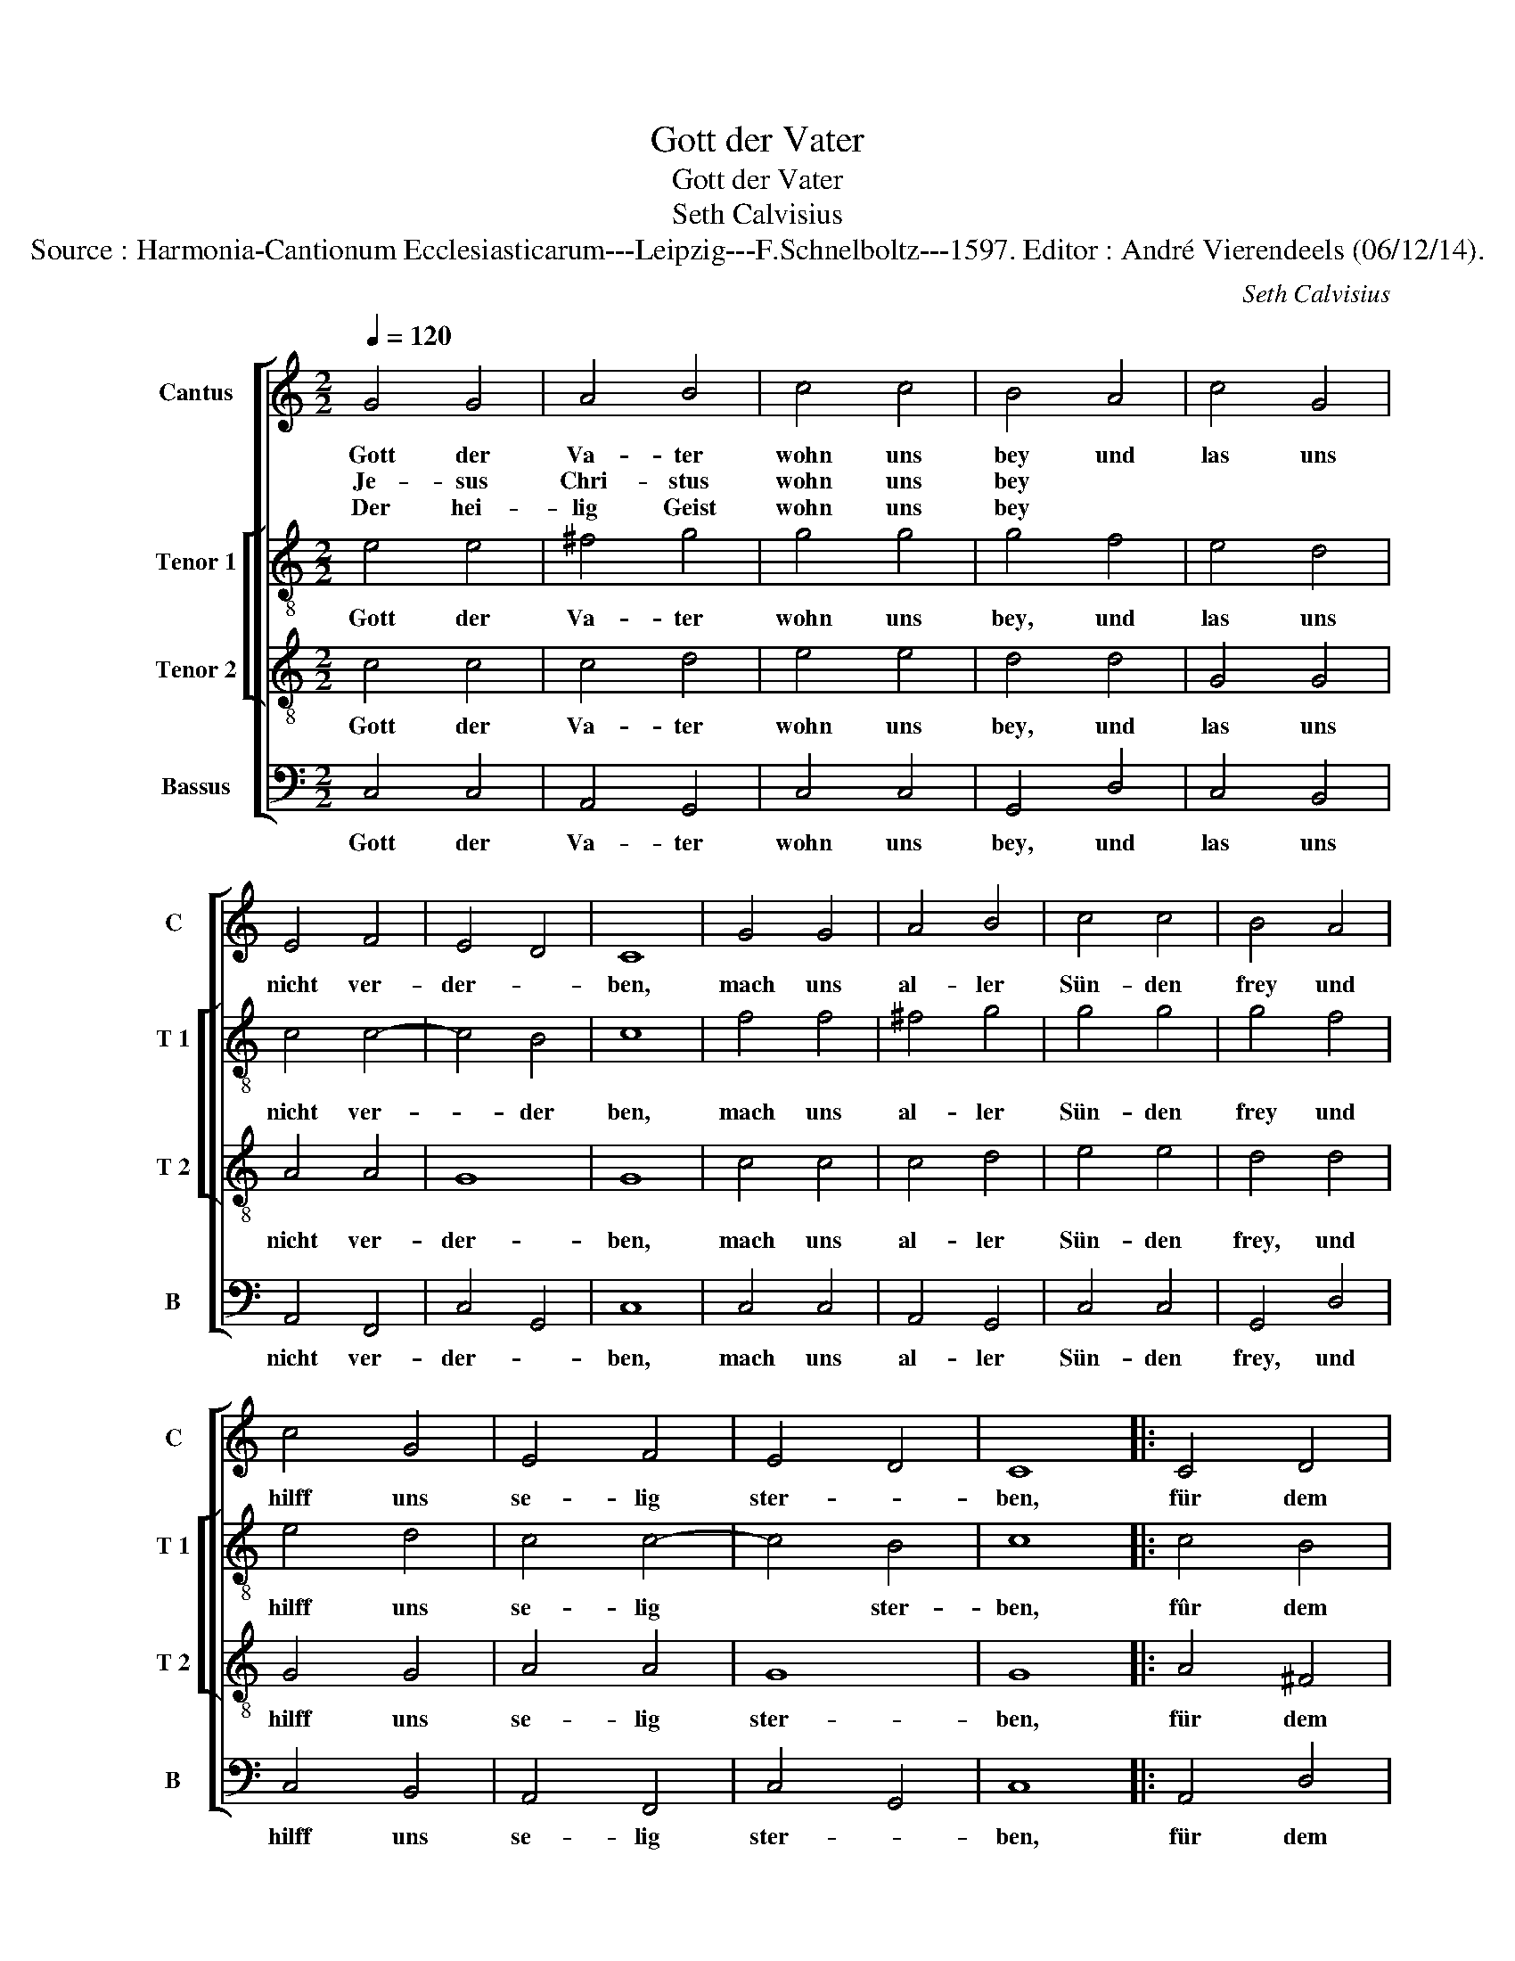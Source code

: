 X:1
T:Gott der Vater
T:Gott der Vater
T:Seth Calvisius
T:Source : Harmonia-Cantionum Ecclesiasticarum---Leipzig---F.Schnelboltz---1597. Editor : André Vierendeels (06/12/14).
C:Seth Calvisius
%%score [ 1 [ 2 3 ] 4 ]
L:1/8
Q:1/4=120
M:2/2
K:C
V:1 treble nm="Cantus" snm="C"
V:2 treble-8 nm="Tenor 1" snm="T 1"
V:3 treble-8 nm="Tenor 2" snm="T 2"
V:4 bass nm="Bassus" snm="B"
V:1
 G4 G4 | A4 B4 | c4 c4 | B4 A4 | c4 G4 | E4 F4 | E4 D4 | C8 | G4 G4 | A4 B4 | c4 c4 | B4 A4 | %12
w: Gott der|Va- ter|wohn uns|bey und|las uns|nicht ver-|der- *|ben,|mach uns|al- ler|Sün- den|frey und|
w: Je- sus|Chri- stus|wohn uns|bey *|||||||||
w: Der hei-|lig Geist|wohn uns|bey *|||||||||
 c4 G4 | E4 F4 | E4 D4 | C8 |: C4 D4 | E4 E4 | C4 D4 | E4 c4 | B4 c4 | d6 c2 | B4 A4 | G4 G4 | %24
w: hilff uns|se- lig|ster- *|ben,|für dem|Teuf- fel|uns be-|wahr, halt|uns- bey|fe- sten|Glau- *|ben, und|
w: ||||||||||||
w: ||||||||||||
 G4 c4 | B4 G4 | A4 F4 | E4 D4 | E4 ^F4 |"^-natural" G6 F2 | E4 D4 | C8 | C4 D4 | E4 E4 | C4 D4 | %35
w: auff dich|las uns|ba- *|wen, aus|her- zen|grund ver-|tra- *|wen,|dir uns|las- sen|gantz und|
w: |||||||||||
w: |||||||||||
 E4 c4 | B4 c4 | d6 c2 | B4 A4 | G4 G4 | G4 c4 | B4 G4 | A4 F4 | E4 D4 | E4 ^F4 | %45
w: gar, mit|al- len|rech- ten|Chri- *|sten ent-|flie- hen|des Teuf-|fels li-|sten, mit|waf- fen|
w: ||||||||||
w: ||||||||||
"^-natural" G6 F2 | E4 D4 | C8 | C4 D4 | E4 E4 | C4 D4 | E4 F4 | G4 G4 | E4 F4 | E4 D4 | C8 |] %56
w: Gotts uns|fri- *|sten,|a- men,|a- men,|das sey|war, so|sing'n- wir|al- le-|lu- *|ia.|
w: |||||||||||
w: |||||||||||
V:2
 e4 e4 | ^f4 g4 | g4 g4 | g4 f4 | e4 d4 | c4 c4- | c4 B4 | c8 | f4 f4 | ^f4 g4 | g4 g4 | g4 f4 | %12
w: Gott der|Va- ter|wohn uns|bey, und|las uns|nicht ver-|* der|ben,|mach uns|al- ler|Sün- den|frey und|
 e4 d4 | c4 c4- | c4 B4 | c8 |: c4 B4 | c4 G4 | A4 B4 | c4 e4 | g4 g4 | g6 e2 | g4 ^f4 | g4 d4 | %24
w: hilff uns|se- lig|* ster-|ben,|fûr dem|Teuf- fel|uns be-|wahr, halt|uns bey|fe- sten|Glau- *|ben, und|
 e4 g4 | g4 d4 | f4 d4 | ^c4 d4 | c4 d4 | e6 c2 | c4 B4 | c8 | c4 B4 | c4 G4 | A4 B4 | c4 e4 | %36
w: auff dich|las uns|ba- *|wen, aus|her- zen|grund ver-|tra- *|wen,|dir uns|las- sen|gantz und|gar, mit|
 g4 g4 | g6 e2 | g4 f4 | g4 d4 | e4 g4 | g4 d4 | f4 d4 | ^c4 d4 | ^c4 d4 | e6 c2 | c4 B4 | c8 | %48
w: al- len|rech- ten|Chri- *|sten ent-|flie- hen|des Teuf-|fels li-|sten, mit|waf- fen|Gotts uns|fri- *|sten,|
 c4 B4 | c4 G4 | A4 B4 | c4 c4 | e4 d4 | c6 c2 | c4 B4 | c8 |] %56
w: a- men,|a- men,|das sey|war, so|sing'n wir-|al- le-|lu- *|ia.|
V:3
 c4 c4 | c4 d4 | e4 e4 | d4 d4 | G4 G4 | A4 A4 | G8 | G8 | c4 c4 | c4 d4 | e4 e4 | d4 d4 | G4 G4 | %13
w: Gott der|Va- ter|wohn uns|bey, und|las uns|nicht ver-|der-|ben,|mach uns|al- ler|Sün- den|frey, und|hilff uns|
 A4 A4 | G8 | G8 |: A4 ^F4 | G6 E2 | E4 ^F4 | G4 c4 | d4 c4 | B6 c2 | d8 | d4 B4 | B4 c4 | d4 B4 | %26
w: se- lig|ster-|ben,|für dem|Teuf- fel|uns be-|wahr, halt|uns bey|fe- sten|Glau-|ben, und|auff dich|las uns|
 A8 | A4 A4 | A4 A4 | c6 A2 | G8 | G8 | A4 ^F4 | G6 E2 | E4 ^F4 | G4 c4 | d4 c4 | B6 c2 | d8 | %39
w: ba-|wen, aus|her- zen|grund ver-|ta-|wen,|dir uns|las- sen|gantz und|gar, mit|al- len|rech- ten|Chri-|
 d4 B4 | B4 c4 | d4 B4 | A4 A4 | A4 A4 | A4 A4 | c6 A2 | G8 | G8 | A4 ^F4 | G6 E2 | E4 F4 | G4 A4 | %52
w: sten ent-|flie- hen|des Teuf-|fels- li-|sten, mit|waf- fen|Gotts uns|fri-|sten,|a- men,|a- men,|das sey|war, so|
 c4 B4 | A4 A4 | G8 | G8 |] %56
w: sing'n wir|al- le-|lu-|ia|
V:4
 C,4 C,4 | A,,4 G,,4 | C,4 C,4 | G,,4 D,4 | C,4 B,,4 | A,,4 F,,4 | C,4 G,,4 | C,8 | C,4 C,4 | %9
w: Gott der|Va- ter|wohn uns|bey, und|las uns|nicht ver-|der- *|ben,|mach uns|
 A,,4 G,,4 | C,4 C,4 | G,,4 D,4 | C,4 B,,4 | A,,4 F,,4 | C,4 G,,4 | C,8 |: A,,4 D,4 | C,4 C,4 | %18
w: al- ler|Sün- den|frey, und|hilff uns|se- lig|ster- *|ben,|für dem|Teuf- fel|
 A,,4 D,4 | C,4 C,4 | G,4 C,4 | G,6 A,2 | G,4 D,4 | G,4 G,4 | E,4 C,4 | G,4 G,,4 | D,8 | A,,4 D,4 | %28
w: uns be-|wahr, halt|uns bey|fe- sten|Glau- *|ben, und|auff dich|las uns|ba-|wen, aus|
 A,,4 D,4 | C,6 F,,2 | C,4 G,,4 | C,8 | A,,4 D,4 | C,4 C,4 | A,,4 D,4 | C,4 C,4 | G,4 C,4 | %37
w: her- zen|grund ver-|tra- *|wen,|dir uns|las- sen|gantz und|gar, mit|al- len|
 G,6 A,2 | G,4 D,4 | G,4 G,4 | E,4 C,4 | G,4 G,,4 | D,4 D,4 | A,,4 D,4 | A,,4 D,4 | C,6 F,,2 | %46
w: rech- ten,|Chri- *|sten ent-|flie- hen|des Teuf-|fels li-|sten, mit|waf- fen|Gotts und|
 C,4 G,,4 | C,8 | A,,4 D,4 | C,4 C,4 | A,,4 D,4 | C,4 F,,4 | C,4 G,,4 | A,,4 F,,4 | C,4 G,,4 | %55
w: fri- *|sten,|a- men,|a- men,|des- a|war, so|sing'n wir|al- le-|lu- *|
 C,8 |] %56
w: ia.|

